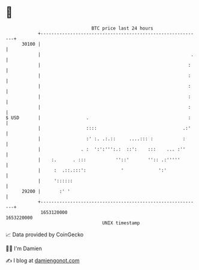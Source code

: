 * 👋

#+begin_example
                                   BTC price last 24 hours                    
               +------------------------------------------------------------+ 
         30100 |                                                            | 
               |                                                        .   | 
               |                                                       :    | 
               |                                                       :    | 
               |                                                       :    | 
               |                                                       :    | 
               |                                                       :    | 
   $ USD       |                 .                                     :    | 
               |                 ::::                                .:'    | 
               |                 :' :. .:.::     ....::: :           :      | 
               |               . :  ':':''':.:  ::':    :::    ... :''      | 
               |    :.      . :::           ''::'       '':: .:'''''        | 
               |     :  .::.:::':             '             ':'             | 
               |     '::::::                                                | 
         29200 |       :' '                                                 | 
               +------------------------------------------------------------+ 
                1653120000                                        1653220000  
                                       UNIX timestamp                         
#+end_example
📈 Data provided by CoinGecko

🧑‍💻 I'm Damien

✍️ I blog at [[https://www.damiengonot.com][damiengonot.com]]
